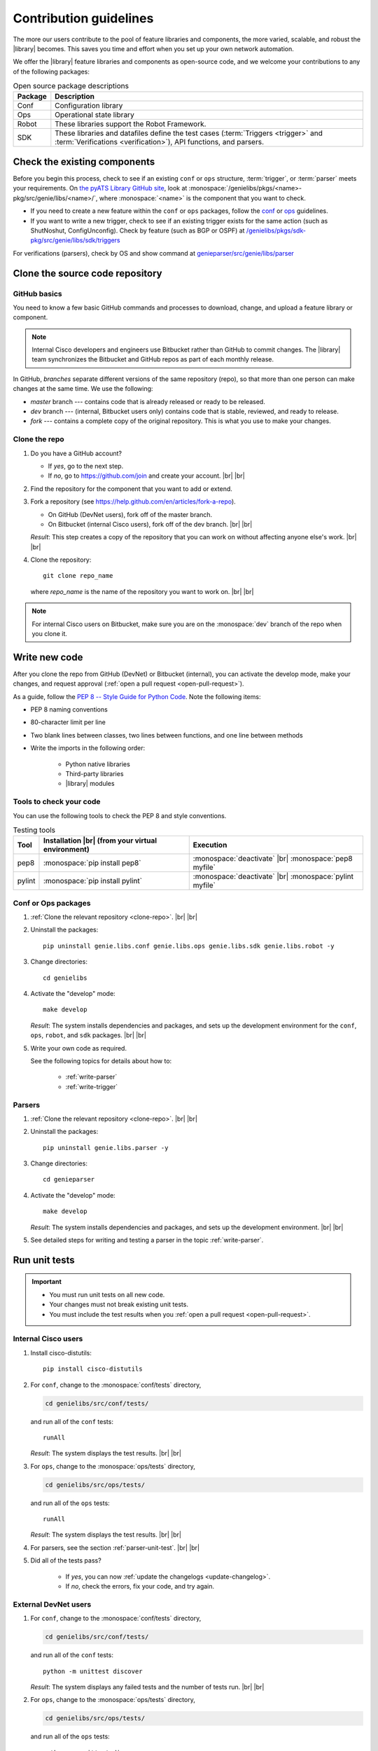 .. _contribute:

Contribution guidelines
=======================
The more our users contribute to the pool of feature libraries and components, the more varied, scalable, and robust the |library| becomes. This saves you time and effort when you set up your own network automation.

We offer the |library| feature libraries and components as open-source code, and we welcome your contributions to any of the following packages:

.. csv-table:: Open source package descriptions
    :header: "Package", "Description"
    :widths: 10 90

    "Conf", "Configuration library"
    "Ops", "Operational state library"
    "Robot", "These libraries support the Robot Framework."
    "SDK", "These libraries and datafiles define the test cases (:term:`Triggers <trigger>` and :term:`Verifications <verification>`), API functions, and parsers."

Check the existing components
-----------------------------
Before you begin this process, check to see if an existing ``conf`` or ``ops`` structure, :term:`trigger`, or :term:`parser` meets your requirements. On `the pyATS Library GitHub site <https://github.com/CiscoTestAutomation>`_, look at :monospace:`/genielibs/pkgs/<name>-pkg/src/genie/libs/<name>/`, where :monospace:`<name>` is the component that you want to check.

* If you need to create a new feature within the ``conf`` or ``ops`` packages, follow the `conf <https://github.com/CiscoTestAutomation/genielibs/blob/master/CONF.md>`_ or `ops <https://github.com/CiscoTestAutomation/genielibs/blob/master/OPS.md>`_ guidelines.

* If you want to write a new trigger, check to see if an existing trigger exists for the same action (such as ShutNoshut, ConfigUnconfig). Check by feature (such as BGP or OSPF) at `/genielibs/pkgs/sdk-pkg/src/genie/libs/sdk/triggers <https://github.com/CiscoTestAutomation/genielibs/tree/master/pkgs/sdk-pkg/src/genie/libs/sdk/triggers>`_

For verifications (parsers), check by OS and show command at `genieparser/src/genie/libs/parser <https://github.com/CiscoTestAutomation/genieparser/tree/master/src/genie/libs/parser>`_


Clone the source code repository
--------------------------------

.. _GitHub-basics:

GitHub basics
^^^^^^^^^^^^^
You need to know a few basic GitHub commands and processes to download, change, and upload a feature library or component.

.. note:: Internal Cisco developers and engineers use Bitbucket rather than GitHub to commit changes. The |library| team synchronizes the Bitbucket and GitHub repos as part of each monthly release.

In GitHub, *branches* separate different versions of the same repository (repo), so that more than one person can make changes at the same time. We use the following:

* *master* branch --- contains code that is already released or ready to be released.
* *dev* branch --- (internal, Bitbucket users only) contains code that is stable, reviewed, and ready to release.
* *fork* --- contains a complete copy of the original repository. This is what you use to make your changes.

.. _clone-repo:

Clone the repo
^^^^^^^^^^^^^^

#. Do you have a GitHub account?

   * If *yes*, go to the next step.
   * If *no*, go to https://github.com/join and create your account. |br| |br|


#. Find the repository for the component that you want to add or extend.

   .. csv-table:: Repository locations
    :file: repo_descriptions.csv
    :header-rows: 1
    :widths: 10 10 80

#. Fork a repository (see https://help.github.com/en/articles/fork-a-repo).

   * On GitHub (DevNet users), fork off of the master branch.
   * On Bitbucket (internal Cisco users), fork off of the dev branch. |br| |br|

   *Result*: This step creates a copy of the repository that you can work on without affecting anyone else's work. |br| |br|

#. Clone the repository::

    git clone repo_name

   where *repo_name* is the name of the repository you want to work on. |br| |br|

.. note:: For internal Cisco users on Bitbucket, make sure you are on the :monospace:`dev` branch of the repo when you clone it.

Write new code
--------------
After you clone the repo from GitHub (DevNet) or Bitbucket (internal), you can activate the develop mode, make your changes, and request approval (:ref:`open a pull request <open-pull-request>`).

As a guide, follow the `PEP 8 -- Style Guide for Python Code <https://www.python.org/dev/peps/pep-0008/>`_. Note the following items:

* PEP 8 naming conventions
* 80-character limit per line
* Two blank lines between classes, two lines between functions, and one line between methods
* Write the imports in the following order: 

    * Python native libraries
    * Third-party libraries
    * |library| modules

Tools to check your code
^^^^^^^^^^^^^^^^^^^^^^^^
You can use the following tools to check the PEP 8 and style conventions.

.. csv-table:: Testing tools
   :header: "Tool", "Installation |br| (from your virtual environment)", "Execution"

   "pep8", ":monospace:`pip install pep8`", ":monospace:`deactivate` |br| :monospace:`pep8 myfile`"
   "pylint", ":monospace:`pip install pylint`", ":monospace:`deactivate` |br| :monospace:`pylint myfile`"

Conf or Ops packages
^^^^^^^^^^^^^^^^^^^^

#. :ref:`Clone the relevant repository <clone-repo>`. |br| |br|

#. Uninstall the packages::

    pip uninstall genie.libs.conf genie.libs.ops genie.libs.sdk genie.libs.robot -y

#. Change directories::

    cd genielibs

#. Activate the "develop" mode::

    make develop

   *Result*: The system installs dependencies and packages, and sets up the development environment for the ``conf``, ``ops``, ``robot``, and ``sdk`` packages. |br| |br|

#. Write your own code as required.

   See the following topics for details about how to:

    * :ref:`write-parser`
    * :ref:`write-trigger`


Parsers
^^^^^^^
#. :ref:`Clone the relevant repository <clone-repo>`. |br| |br|

#. Uninstall the packages::

    pip uninstall genie.libs.parser -y

#. Change directories::

    cd genieparser

#. Activate the "develop" mode::

    make develop

   *Result*: The system installs dependencies and packages, and sets up the development environment. |br| |br|

#. See detailed steps for writing and testing a parser in the topic :ref:`write-parser`.

.. _run-unit-tests:

Run unit tests
--------------
.. important:: 

   * You must run unit tests on all new code. 
   * Your changes must not break existing unit tests.
   * You must include the test results when you :ref:`open a pull request <open-pull-request>`.

Internal Cisco users
^^^^^^^^^^^^^^^^^^^^
#. Install cisco-distutils::

    pip install cisco-distutils

#. For ``conf``, change to the :monospace:`conf/tests` directory,

   .. code-block::

    cd genielibs/src/conf/tests/

   and run all of the ``conf`` tests::
    
    runAll

   *Result*: The system displays the test results. |br| |br|

#. For ``ops``, change to the :monospace:`ops/tests` directory,

   .. code-block::

    cd genielibs/src/ops/tests/

   and run all of the ``ops`` tests::

    runAll

   *Result*: The system displays the test results. |br| |br|

#. For parsers, see the section :ref:`parser-unit-test`. |br| |br|

#. Did all of the tests pass?

    * If *yes*, you can now :ref:`update the changelogs <update-changelog>`.
    * If *no*, check the errors, fix your code, and try again.

External DevNet users
^^^^^^^^^^^^^^^^^^^^^
#. For ``conf``, change to the :monospace:`conf/tests` directory,

   .. code-block::

    cd genielibs/src/conf/tests/

   and run all of the ``conf`` tests::
    
    python -m unittest discover

   *Result*: The system displays any failed tests and the number of tests run. |br| |br|

#. For ``ops``, change to the :monospace:`ops/tests` directory,

   .. code-block::

    cd genielibs/src/ops/tests/

   and run all of the ``ops`` tests::

    python -m unittest discover

   *Result*: The system displays any failed tests and the number of tests run. |br| |br|

#. For parsers, see the section :ref:`parser-unit-test`. |br| |br|

#. Did all of the tests pass?

    * If *yes*, you can now :ref:`update the changelogs <update-changelog>`.
    * If *no*, check the errors, re-write your code, and try again.

.. _update-changelog:

Update the changelog
--------------------
We use changelogs for each package (:monospace:`genielibs/pkgs/<name>-pkg/changelog`) to track all development efforts by month and year.

#. In the repo, locate the year and month for the next release.

#. In your fork of the main repo, in the :monospace:`<month>.md` file, add a clear and brief description of your change.

You can either edit the file directly, or change it locally and then :ref:`commit your changes <commit-changes>`.

.. _commit-changes:

Commit your changes
-------------------
After you have successfully :ref:`run all of the unit tests <run-unit-tests>` and :ref:`updated the relevant changelogs <update-changelog>`, you can commit and push your changes.

.. note:: It's okay to commit (but not push) your changes before you open a pull request. This helps you to track the changes you've made and to revert any changes, if necessary.

Commit policy
^^^^^^^^^^^^^
* If you commit all of your changes at once, include *only one* feature or *one* bug fix in a single commit. For example, 1 commit = 1 parser (not more than one).
* It's okay to commit one small change at a time, but wait until you complete your changes before you open a pull request.
* Write a useful and descriptive message for each commit.

Commit procedure
^^^^^^^^^^^^^^^^

#. Did you add any new files?

   * If *yes*, use a git command to add them::

      git add <filename>

   * If *no*, go to the next step. |br| |br|

#. Commit your changes and include a descriptive message. You can commit all of your changes at once,

   .. code-block::

    git commit -a -m 'My descriptive message.'

   or "stage" each change as you make it,

   .. code-block::

    git add mod1
    git add mod2

   and then commit all of the changes::

    git commit -m 'My descriptive message.'

#. When you have committed all of your changes, you can "push" them to your fork.

   * Internal Cisco users -- :monospace:`dev` branch in Bitbucket::

      git push origin dev

   * External DevNet users -- :monospace:`master` branch in GitHub::

      git push origin master

.. _open-pull-request:

Open a pull request
-------------------
Open a pull request when you want the |library| team to review your code and merge it into the main repository.

#. From a web browser, go to your fork in the relevant repo. |br| |br|

#. Select **New pull request**.

   .. image:: /images/pull_request.png
   
   |br|

#. On the page where you compare changes, select the **base repository** and branch that you want to merge *into*.

   * Internal Cisco users -- select the :monospace:`dev` branch.
   * External DevNet users -- select the :monospace:`master` branch. |br| |br| 

#. Select your fork as the **head repository**, and then select the **compare** branch that you worked on. |br| |br|

#. Drag and drop screen captures of your unit tests into the description box. For detailed information, see `the GitHub help page <https://help.github.com/en/articles/file-attachments-on-issues-and-pull-requests>`_. |br| |br|

#. Select **Create pull request**.

   *Result*: The |library| team receives a notification to review the request.

See also...

* `GitHub's "Hello World" get started guide <https://guides.github.com/activities/hello-world/#branch>`_
* `API guidelines and good practices <https://pubhub.devnetcloud.com/media/genie-docs/docs/userguide/apis/index.html#api-guidelines-and-good-practices>`_
* `Conf Guide <https://pubhub.devnetcloud.com/media/genie-docs/docs/userguide/Conf/index.html#conf-guide>`_
* `Ops Guide <https://pubhub.devnetcloud.com/media/genie-docs/docs/userguide/Ops/index.html#ops-guide>`_